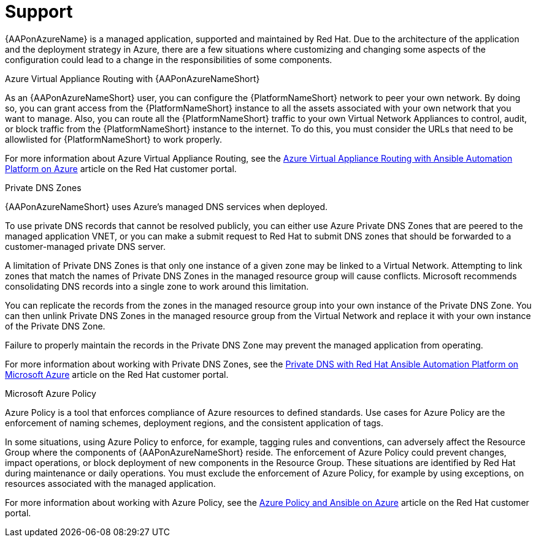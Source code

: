 ifdef::context[:parent-context: {context}]

[id="assembly-azure-support"]
= Support

:context: azure-support

{AAPonAzureName} is a managed application, supported and maintained by Red Hat.
Due to the architecture of the application and the deployment strategy in Azure, there are a few situations where customizing and changing some aspects of the configuration could lead to a change in the responsibilities of some components.

.Azure Virtual Appliance Routing with {AAPonAzureNameShort}

As an {AAPonAzureNameShort} user, you can configure the {PlatformNameShort} network to peer your own network.
By doing so, you can grant access from the {PlatformNameShort} instance to all the assets associated with your own network that you want to manage.
Also, you can route all the {PlatformNameShort} traffic to your own Virtual Network Appliances to control, audit, or block traffic from the {PlatformNameShort} instance to the internet.
To do this, you must consider the URLs that need to be allowlisted for {PlatformNameShort} to work properly. 

For more information about Azure Virtual Appliance Routing, see the link:https://access.redhat.com/articles/6972355[Azure Virtual Appliance Routing with Ansible Automation Platform on Azure] article on the Red Hat customer portal.

.Private DNS Zones

{AAPonAzureNameShort} uses Azure's managed DNS services when deployed.

To use private DNS records that cannot be resolved publicly, you can either use Azure Private DNS Zones that are peered to the managed application VNET, or you can make a submit request to Red Hat to submit DNS zones that should be forwarded to a customer-managed private DNS server.

A limitation of Private DNS Zones is that only one instance of a given zone may be linked to a Virtual Network.
Attempting to link zones that match the names of Private DNS Zones in the managed resource group will cause conflicts.
Microsoft recommends consolidating DNS records into a single zone to work around this limitation.

You can replicate the records from the zones in the managed resource group into your own instance of the Private DNS Zone.
You can then unlink Private DNS Zones in the managed resource group from the Virtual Network and replace it with your own instance of the Private DNS Zone.

Failure to properly maintain the records in the Private DNS Zone may prevent the managed application from operating.

For more information about working with Private DNS Zones, see the link:https://access.redhat.com/articles/6983525[Private DNS with Red Hat Ansible Automation Platform on Microsoft Azure] article on the Red Hat customer portal.

.Microsoft Azure Policy

Azure Policy is a tool that enforces compliance of Azure resources to defined standards.
Use cases for Azure Policy are the enforcement of naming schemes, deployment regions, and the consistent application of tags.

In some situations, using Azure Policy to enforce, for example, tagging rules and conventions, can adversely affect the Resource Group where the components of {AAPonAzureNameShort} reside.
The enforcement of Azure Policy could prevent changes, impact operations, or block deployment of new components in the Resource Group.
These situations are identified by Red Hat during maintenance or daily operations.
You must exclude the enforcement of Azure Policy, for example by using exceptions, on resources associated with the managed application.

For more information about working with Azure Policy, see the link:https://access.redhat.com/articles/7013454[Azure Policy and Ansible on Azure] article on the Red Hat customer portal.




